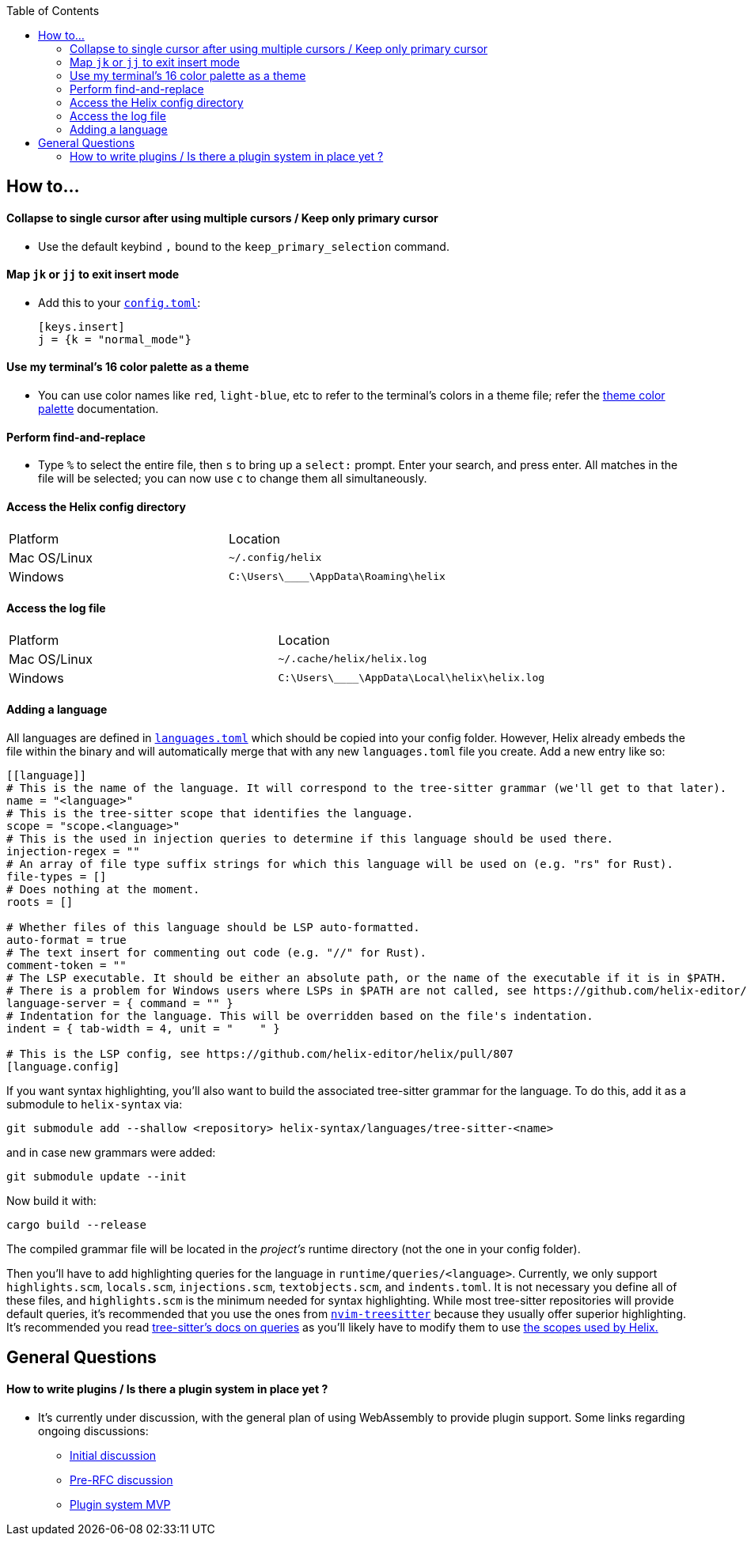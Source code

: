 :toc:

== How to...

==== Collapse to single cursor after using multiple cursors / Keep only primary cursor
- Use the default keybind `,` bound to the `keep_primary_selection` command.

==== Map `jk` or `jj` to exit insert mode

- Add this to your https://docs.helix-editor.com/configuration.html#configuration[`config.toml`]:
+
[source,toml]
----
[keys.insert]
j = {k = "normal_mode"}
----

==== Use my terminal's 16 color palette as a theme

- You can use color names like `red`, `light-blue`, etc to refer to
the terminal's colors in a theme file; refer the
https://docs.helix-editor.com/themes.html#color-palettes[theme color palette]
documentation.

==== Perform find-and-replace

- Type `%` to select the entire file, then `s` to bring up a `select:` prompt. Enter your search, and press enter. All matches in the file will be selected; you can now use `c` to change them all simultaneously.

==== Access the Helix config directory

[cols="1,1"]
|===
| Platform | Location
| Mac OS/Linux
| `~/.config/helix`
| Windows
| `C:\Users\\____\AppData\Roaming\helix`
|===

==== Access the log file

[cols="1,1"]
|===
| Platform | Location
| Mac OS/Linux
| `~/.cache/helix/helix.log` 
| Windows
| `C:\Users\\____\AppData\Local\helix\helix.log`
|===

==== Adding a language

All languages are defined in https://github.com/helix-editor/helix/blob/master/languages.toml[`languages.toml`] which should be copied into your config folder. However, Helix already embeds the file within the binary and will automatically merge that with any new `languages.toml` file you create. Add a new entry like so:

```toml
[[language]]
# This is the name of the language. It will correspond to the tree-sitter grammar (we'll get to that later).
name = "<language>"
# This is the tree-sitter scope that identifies the language.
scope = "scope.<language>"
# This is the used in injection queries to determine if this language should be used there.
injection-regex = ""
# An array of file type suffix strings for which this language will be used on (e.g. "rs" for Rust).
file-types = []
# Does nothing at the moment.
roots = []

# Whether files of this language should be LSP auto-formatted.
auto-format = true
# The text insert for commenting out code (e.g. "//" for Rust).
comment-token = ""
# The LSP executable. It should be either an absolute path, or the name of the executable if it is in $PATH.
# There is a problem for Windows users where LSPs in $PATH are not called, see https://github.com/helix-editor/helix/wiki/Troubleshooting#on-windows
language-server = { command = "" }
# Indentation for the language. This will be overridden based on the file's indentation.
indent = { tab-width = 4, unit = "    " }

# This is the LSP config, see https://github.com/helix-editor/helix/pull/807
[language.config]
```

If you want syntax highlighting, you'll also want to build the associated tree-sitter grammar for the language. To do this, add it as a submodule to `helix-syntax` via:

```sh
git submodule add --shallow <repository> helix-syntax/languages/tree-sitter-<name>
```

and in case new grammars were added:

```sh
git submodule update --init
```

Now build it with:
```sh
cargo build --release
```

The compiled grammar file will be located in the _project's_ runtime directory (not the one in your config folder).

Then you'll have to add highlighting queries for the language in `runtime/queries/<language>`. Currently, we only support `highlights.scm`, `locals.scm`, `injections.scm`, `textobjects.scm`, and `indents.toml`. It is not necessary you define all of these files, and `highlights.scm` is the minimum needed for syntax highlighting. While most tree-sitter repositories will provide default queries, it's recommended that you use the ones from https://github.com/nvim-treesitter/nvim-treesitter[`nvim-treesitter`] because they usually offer superior highlighting. It's recommended you read https://tree-sitter.github.io/tree-sitter/syntax-highlighting#basics[tree-sitter's docs on queries] as you'll likely have to modify them to use https://docs.helix-editor.com/themes.html#scopes[the scopes used by Helix.]

== General Questions

==== How to write plugins / Is there a plugin system in place yet ?

* It's currently under discussion, with the general plan of using WebAssembly to
provide plugin support. Some links regarding ongoing discussions:
 ** https://github.com/helix-editor/helix/issues/122[Initial discussion]
 ** https://github.com/helix-editor/helix/discussions/580[Pre-RFC discussion]
 ** https://github.com/helix-editor/helix/pull/455[Plugin system MVP]